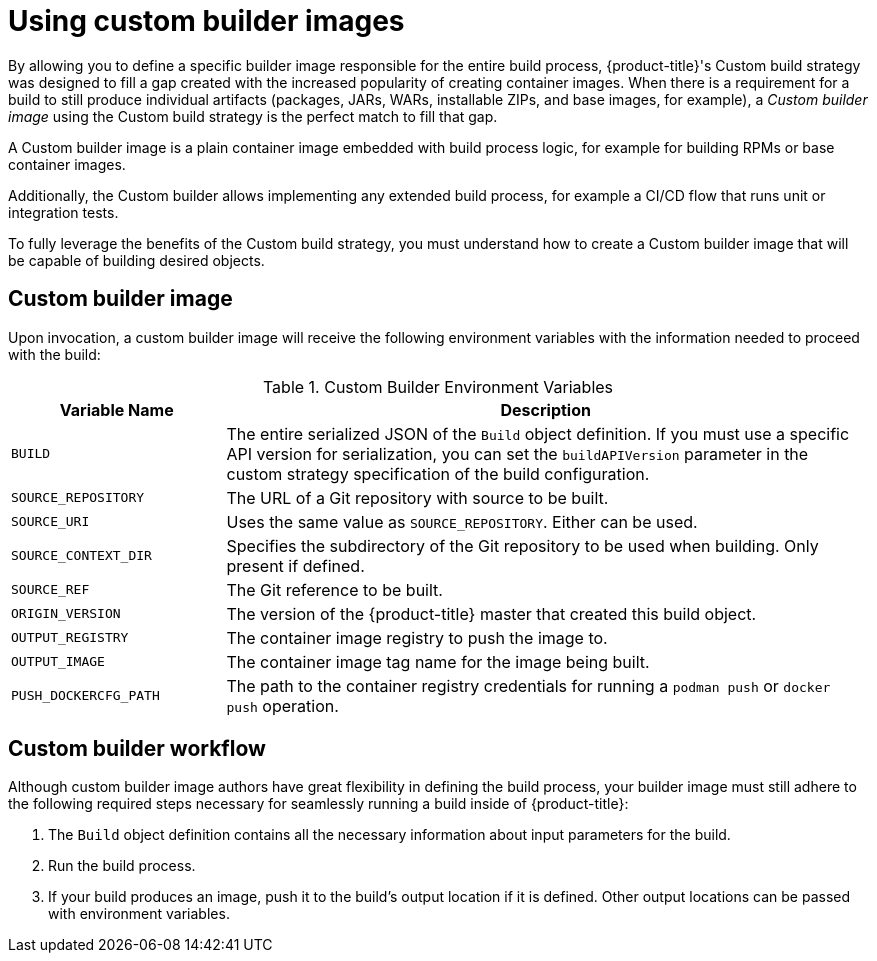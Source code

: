// Module included in the following assemblies:
//* assembly/openshift_images
//* assembly/builds/build-strategies.adoc

[id="images-custom_{context}"]
= Using custom builder images

By allowing you to define a specific builder image responsible for the entire
build process, {product-title}'s Custom build strategy was designed to fill a
gap created with the increased popularity of creating container images. When
there is a requirement for a build to still produce individual artifacts
(packages, JARs, WARs, installable ZIPs, and base images, for example), a
_Custom builder image_ using the Custom build strategy is the perfect match to
fill that gap.

A Custom builder image is a plain container image embedded with build process
logic, for example for building RPMs or base container images.

Additionally, the Custom builder allows implementing any extended build process,
for example a CI/CD flow that runs unit or integration tests.

To fully leverage the benefits of the Custom build strategy, you must understand
how to create a Custom builder image that will be capable of building desired
objects.

== Custom builder image

Upon invocation, a custom builder image will receive the following environment
variables with the information needed to proceed with the build:

.Custom Builder Environment Variables
[cols="1,3",options="header"]
|===

|Variable Name |Description

|`BUILD`
|The entire serialized JSON of the `Build` object definition. If you must
use a specific API version for serialization, you can set the
`buildAPIVersion` parameter in the custom strategy
specification of the build configuration.

|`SOURCE_REPOSITORY`
|The URL of a Git repository with source to be built.

|`SOURCE_URI`
|Uses the same value as `SOURCE_REPOSITORY`. Either can be used.

|`SOURCE_CONTEXT_DIR`
|Specifies the subdirectory of the Git repository to be used when building. Only
present if defined.

|`SOURCE_REF`
|The Git reference to be built.

|`ORIGIN_VERSION`
|The version of the {product-title} master that created this build object.

|`OUTPUT_REGISTRY`
|The container image registry to push the image to.

|`OUTPUT_IMAGE`
|The container image tag name for the image being built.

|`PUSH_DOCKERCFG_PATH`
|The path to the container registry credentials for running a `podman push` or `docker push` operation.

|===

== Custom builder workflow

Although custom builder image authors have great flexibility in defining the
build process, your builder image must still adhere to the following required
steps necessary for seamlessly running a build inside of {product-title}:

. The `Build` object definition contains all the necessary information about input parameters for the build.
. Run the build process.
. If your build produces an image, push it to the build's output location if it is defined. Other output locations can be passed with environment variables.
